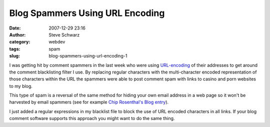 Blog Spammers Using URL Encoding
################################
:date: 2007-12-29 23:16
:author: Steve Schwarz
:category: webdev
:tags: spam
:slug: blog-spammers-using-url-encoding-1

I was getting hit by comment spammers in the last week who were using
`URL-encoding`_ of their addresses to get around the comment
blacklisting filter I use. By replacing regular characters with the
multi-character encoded representation of those characters within the
URL the spammers were able to post comment spam with links to casino and
porn websites to my blog.

This type of spam is a reversal of the same method for hiding your own
email address in a web page so it won't be harvested by email spammers
(see for example `Chip Rosenthal's Blog entry`_).

I just added a regular expressions in my blacklist file to block the use
of URL encoded characters in all links. If your blog comment software
supports this approach you might want to do the same thing.

.. _URL-encoding: http://www.w3schools.com/tags/ref_urlencode.asp
.. _Chip Rosenthal's Blog entry: http://www.unicom.com/chrome/a/000388.html
